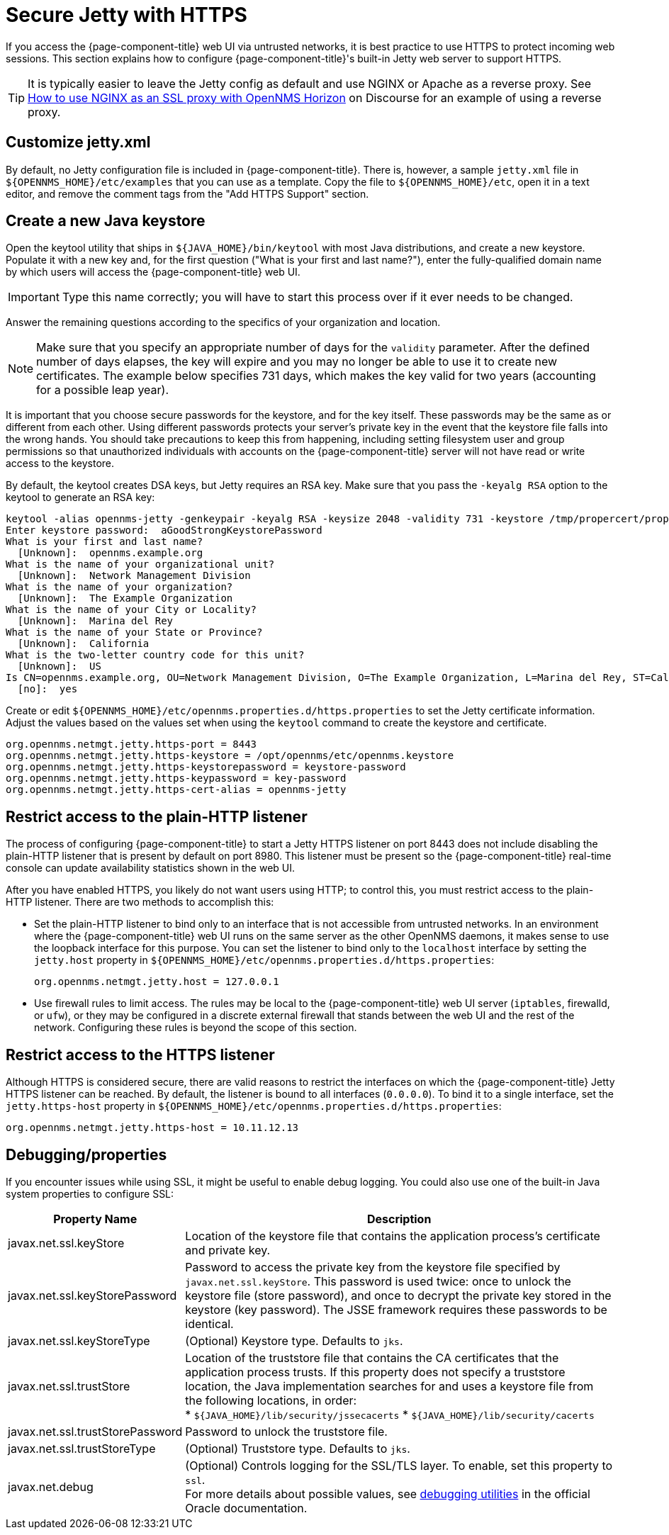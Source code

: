 
= Secure Jetty with HTTPS

If you access the {page-component-title} web UI via untrusted networks, it is best practice to use HTTPS to protect incoming web sessions.
This section explains how to configure {page-component-title}'s built-in Jetty web server to support HTTPS.

TIP: It is typically easier to leave the Jetty config as default and use NGINX or Apache as a reverse proxy.
See https://opennms.discourse.group/t/how-to-use-nginx-as-ssl-proxy-with-opennms-horizon/208[How to use NGINX as an SSL proxy with OpenNMS Horizon] on Discourse for an example of using a reverse proxy.

== Customize jetty.xml

By default, no Jetty configuration file is included in {page-component-title}.
There is, however, a sample `jetty.xml` file in `$\{OPENNMS_HOME}/etc/examples` that you can use as a template.
Copy the file to `$\{OPENNMS_HOME}/etc`, open it in a text editor, and remove the comment tags from the "Add HTTPS Support" section.

== Create a new Java keystore

Open the keytool utility that ships in `$\{JAVA_HOME}/bin/keytool` with most Java distributions, and create a new keystore.
Populate it with a new key and, for the first question ("What is your first and last name?"), enter the fully-qualified domain name by which users will access the {page-component-title} web UI.

IMPORTANT: Type this name correctly; you will have to start this process over if it ever needs to be changed.

Answer the remaining questions according to the specifics of your organization and location.

NOTE: Make sure that you specify an appropriate number of days for the `validity` parameter.
After the defined number of days elapses, the key will expire and you may no longer be able to use it to create new certificates.
The example below specifies 731 days, which makes the key valid for two years (accounting for a possible leap year).

It is important that you choose secure passwords for the keystore, and for the key itself.
These passwords may be the same as or different from each other.
Using different passwords protects your server's private key in the event that the keystore file falls into the wrong hands.
You should take precautions to keep this from happening, including setting filesystem user and group permissions so that unauthorized individuals with accounts on the {page-component-title} server will not have read or write access to the keystore.

By default, the keytool creates DSA keys, but Jetty requires an RSA key.
Make sure that you pass the `-keyalg RSA` option to the keytool to generate an RSA key:

[source, console]
----
keytool -alias opennms-jetty -genkeypair -keyalg RSA -keysize 2048 -validity 731 -keystore /tmp/propercert/proper.keystore
Enter keystore password:  aGoodStrongKeystorePassword
What is your first and last name?
  [Unknown]:  opennms.example.org
What is the name of your organizational unit?
  [Unknown]:  Network Management Division
What is the name of your organization?
  [Unknown]:  The Example Organization
What is the name of your City or Locality?
  [Unknown]:  Marina del Rey
What is the name of your State or Province?
  [Unknown]:  California
What is the two-letter country code for this unit?
  [Unknown]:  US
Is CN=opennms.example.org, OU=Network Management Division, O=The Example Organization, L=Marina del Rey, ST=California, C=US correct?
  [no]:  yes
----

Create or edit `$\{OPENNMS_HOME}/etc/opennms.properties.d/https.properties` to set the Jetty certificate information.
Adjust the values based on the values set when using the `keytool` command to create the keystore and certificate.

[source, properties]
----
org.opennms.netmgt.jetty.https-port = 8443
org.opennms.netmgt.jetty.https-keystore = /opt/opennms/etc/opennms.keystore
org.opennms.netmgt.jetty.https-keystorepassword = keystore-password
org.opennms.netmgt.jetty.https-keypassword = key-password
org.opennms.netmgt.jetty.https-cert-alias = opennms-jetty
----

== Restrict access to the plain-HTTP listener

The process of configuring {page-component-title} to start a Jetty HTTPS listener on port 8443 does not include disabling the plain-HTTP listener that is present by default on port 8980.
This listener must be present so the {page-component-title} real-time console can update availability statistics shown in the web UI.

After you have enabled HTTPS, you likely do not want users using HTTP; to control this, you must restrict access to the plain-HTTP listener.
There are two methods to accomplish this:

* Set the plain-HTTP listener to bind only to an interface that is not accessible from untrusted networks.
In an environment where the {page-component-title} web UI runs on the same server as the other OpenNMS daemons, it makes sense to use the loopback interface for this purpose.
You can set the listener to bind only to the `localhost` interface by setting the `jetty.host` property in `$\{OPENNMS_HOME}/etc/opennms.properties.d/https.properties`:
+
[source, properties]
org.opennms.netmgt.jetty.host = 127.0.0.1

* Use firewall rules to limit access.
The rules may be local to the {page-component-title} web UI server (`iptables`, firewalld, or `ufw`), or they may be configured in a discrete external firewall that stands between the web UI and the rest of the network.
Configuring these rules is beyond the scope of this section.

== Restrict access to the HTTPS listener

Although HTTPS is considered secure, there are valid reasons to restrict the interfaces on which the {page-component-title} Jetty HTTPS listener can be reached.
By default, the listener is bound to all interfaces (`0.0.0.0`).
To bind it to a single interface, set the `jetty.https-host` property in `$\{OPENNMS_HOME}/etc/opennms.properties.d/https.properties`:

[source, properties]
org.opennms.netmgt.jetty.https-host = 10.11.12.13

== Debugging/properties

If you encounter issues while using SSL, it might be useful to enable debug logging.
You could also use one of the built-in Java system properties to configure SSL:

[cols="1,3"]
|===
| Property Name  | Description

| javax.net.ssl.keyStore
| Location of the keystore file that contains the application process's certificate and private key.

| javax.net.ssl.keyStorePassword
| Password to access the private key from the keystore file specified by `javax.net.ssl.keyStore`.
This password is used twice: once to unlock the keystore file (store password), and once to decrypt the private key stored in the keystore (key password).
The JSSE framework requires these passwords to be identical.

| javax.net.ssl.keyStoreType
| (Optional) Keystore type.
Defaults to `jks`.

| javax.net.ssl.trustStore
| Location of the truststore file that contains the CA certificates that the application process trusts.
If this property does not specify a truststore location, the Java implementation searches for and uses a keystore file from the following locations, in order: +
* `$\{JAVA_HOME}/lib/security/jssecacerts`
* `$\{JAVA_HOME}/lib/security/cacerts`

| javax.net.ssl.trustStorePassword
| Password to unlock the truststore file.

| javax.net.ssl.trustStoreType
| (Optional) Truststore type.
Defaults to `jks`.

| javax.net.debug
| (Optional) Controls logging for the SSL/TLS layer.
To enable, set this property to `ssl`. +
For more details about possible values, see https://docs.oracle.com/en/java/javase/11/security/java-secure-socket-extension-jsse-reference-guide.html#GUID-31B7E142-B874-46E9-8DD0-4E18EC0EB2CF[debugging utilities] in the official Oracle documentation.
|===

